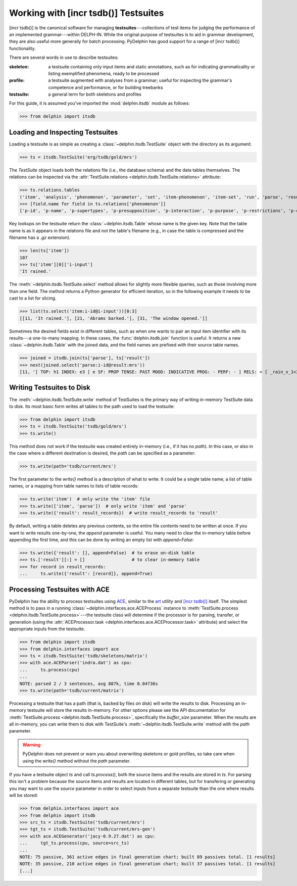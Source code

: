 
Working with [incr tsdb()] Testsuites
=====================================

[incr tsdb()] is the canonical software for managing
**testsuites**---collections of test items for judging the performance
of an implemented grammar---within DELPH-IN. While the original
purpose of testsuites is to aid in grammar development, they are also
useful more generally for batch processing. PyDelphin has good support
for a range of [incr tsdb()] functionality.

There are several words in use to describe testsuites:

:skeleton:

  a testsuite containing only input items and static annotations, such
  as for indicating grammaticality or listing exemplified phenomena,
  ready to be processed

:profile:

  a testsuite augmented with analyses from a grammar; useful for
  inspecting the grammar's competence and performance, or for building
  treebanks

:testsuite:

  a general term for both skeletons and profiles


For this guide, it is assumed you've imported the :mod:`delphin.itsdb`
module as follows:

>>> from delphin import itsdb


.. seealso::

  - The [incr tsdb()] homepage: http://www.delph-in.net/itsdb/
  - The [incr tsdb()] wiki: http://moin.delph-in.net/ItsdbTop


Loading and Inspecting Testsuites
---------------------------------

Loading a testsuite is as simple as creating a
:class:`~delphin.itsdb.TestSuite` object with the directory as its
argument:

>>> ts = itsdb.TestSuite('erg/tsdb/gold/mrs')


The `TestSuite` object loads both the relations file (i.e., the
database schema) and the data tables themselves. The relations can be
inspected via the
:attr:`TestSuite.relations <delphin.itsdb.TestSuite.relations>`
attribute:

>>> ts.relations.tables
('item', 'analysis', 'phenomenon', 'parameter', 'set', 'item-phenomenon', 'item-set', 'run', 'parse', 'result', 'rule', 'output', 'edge', 'tree', 'decision', 'preference', 'update', 'fold', 'score')
>>> [field.name for field in ts.relations['phenomenon']]
['p-id', 'p-name', 'p-supertypes', 'p-presupposition', 'p-interaction', 'p-purpose', 'p-restrictions', 'p-comment', 'p-author', 'p-date']


Key lookups on the testsuite return the :class:`~delphin.itsdb.Table`
whose name is the given key. Note that the table name is as it appears
in the relations file and not the table's filename (e.g., in case the
table is compressed and the filename has a `.gz` extension).

>>> len(ts['item'])
107
>>> ts['item'][0]['i-input']
'It rained.'


The :meth:`~delphin.itsdb.TestSuite.select` method allows for slightly
more flexible queries, such as those involving more than one field. The
method returns a Python generator for efficient iteration, so in the
following example it needs to be cast to a list for slicing.

>>> list(ts.select('item:i-id@i-input'))[0:3]
[[11, 'It rained.'], [21, 'Abrams barked.'], [31, 'The window opened.']]


Sometimes the desired fields exist in different tables, such as when
one wants to pair an input item identifier with its results---a
one-to-many mapping. In these cases, the :func:`delphin.itsdb.join`
function is useful. It returns a new :class:`~delphin.itsdb.Table` with
the joined data, and the field names are prefixed with their source
table names.

>>> joined = itsdb.join(ts['parse'], ts['result'])
>>> next(joined.select('parse:i-id@result:mrs'))
[11, '[ TOP: h1 INDEX: e3 [ e SF: PROP TENSE: PAST MOOD: INDICATIVE PROG: - PERF: - ] RELS: < [ _rain_v_1<3:10> LBL: h2 ARG0: e3 ] > HCONS: < h1 qeq h2 > ]']

.. seealso::

   The :mod:`delphin.tsql` module provides support for TSQL queries
   over test suites which are much more flexible and powerful than the
   :meth:`TestSuite.select <delphin.itsdb.TestSuite.select>` method.


Writing Testsuites to Disk
--------------------------

.. seealso::

  The :ref:`mkprof-tutorial` command is a more versatile method of
  creating testsuites at the command line.

The :meth:`~delphin.itsdb.TestSuite.write` method of TestSuites is the
primary way of writing in-memory TestSuite data to disk. Its most basic
form writes all tables to the path used to load the testsuite:

>>> from delphin import itsdb
>>> ts = itsdb.TestSuite('tsdb/gold/mrs')
>>> ts.write()

This method does not work if the testsuite was created entirely
in-memory (i.e., if it has no `path`). In this case, or also in the case
where a different destination is desired, the `path` can be specified
as a parameter:

>>> ts.write(path='tsdb/current/mrs')

The first parameter to the `write()` method is a description of what to
write. It could be a single table name, a list of table names, or a
mapping from table names to lists of table records:

>>> ts.write('item')  # only write the 'item' file
>>> ts.write(['item', 'parse'])  # only write 'item' and 'parse'
>>> ts.write({'result': result_records})  # write result_records to 'result'

By default, writing a table deletes any previous contents, so the
entire file contents need to be written at once. If you want to write
results one-by-one, the `append` parameter is useful. You many need to
clear the in-memory table before appending the first time, and this can
be done by writing an empty list with `append=False`:

>>> ts.write({'result': [], append=False)  # to erase on-disk table
>>> ts.['result'][:] = []                  # to clear in-memory table
>>> for record in result_records:
...     ts.write({'result': [record]}, append=True)

Processing Testsuites with ACE
------------------------------

PyDelphin has the ability to process testsuites using `ACE
<http://sweaglesw.org/linguistics/ace>`_, similar to the
`art <http://sweaglesw.org/linguistics/libtsdb/art>`_ utility and
`[incr tsdb()] <http://www.delph-in.net/itsdb/>`_ itself. The simplest
method is to pass in a running
:class:`~delphin.interfaces.ace.ACEProcess` instance to
:meth:`TestSuite.process <delphin.itsdb.TestSuite.process>`---the
testsuite class will determine if the processor is for parsing,
transfer, or generation (using the
:attr:`ACEProcessor.task <delphin.interfaces.ace.ACEProcessor.task>`
attribute) and select the appropriate inputs from the testsuite.

>>> from delphin import itsdb
>>> from delphin.interfaces import ace
>>> ts = itsdb.TestSuite('tsdb/skeletons/matrix')
>>> with ace.ACEParser('indra.dat') as cpu:
...     ts.process(cpu)
... 
NOTE: parsed 2 / 3 sentences, avg 887k, time 0.04736s
>>> ts.write(path='tsdb/current/matrix')

Processing a testsuite that has a path (that is, backed by files on
disk) will write the results to disk. Processing an in-memory
testsuite will store the results in-memory. For other options please
see the API documentation for :meth:`TestSuite.process
<delphin.itsdb.TestSuite.process>`, specifically the `buffer_size`
parameter. When the results are all in-memory, you can write them
to disk with TestSuite's :meth:`~delphin.itsdb.TestSuite.write` method
with the `path` parameter.

.. warning::

  PyDelphin does not prevent or warn you about overwriting skeletons or
  gold profiles, so take care when using the `write()` method without
  the `path` parameter.

If you have a testsuite object `ts` and call `ts.process()`, both the
source items and the results are stored in `ts`. For parsing this
isn't a problem because the source items and results are located in
different tables, but for transfering or generating you may want to
use the `source` parameter in order to select inputs from a separate
testsuite than the one where results will be stored:

>>> from delphin.interfaces import ace
>>> from delphin import itsdb
>>> src_ts = itsdb.TestSuite('tsdb/current/mrs')
>>> tgt_ts = itsdb.TestSuite('tsdb/current/mrs-gen')
>>> with ace.ACEGenerator('jacy-0.9.27.dat') as cpu:
...     tgt_ts.process(cpu, source=src_ts)
... 
NOTE: 75 passive, 361 active edges in final generation chart; built 89 passives total. [1 results]
NOTE: 35 passive, 210 active edges in final generation chart; built 37 passives total. [1 results]
[...]

